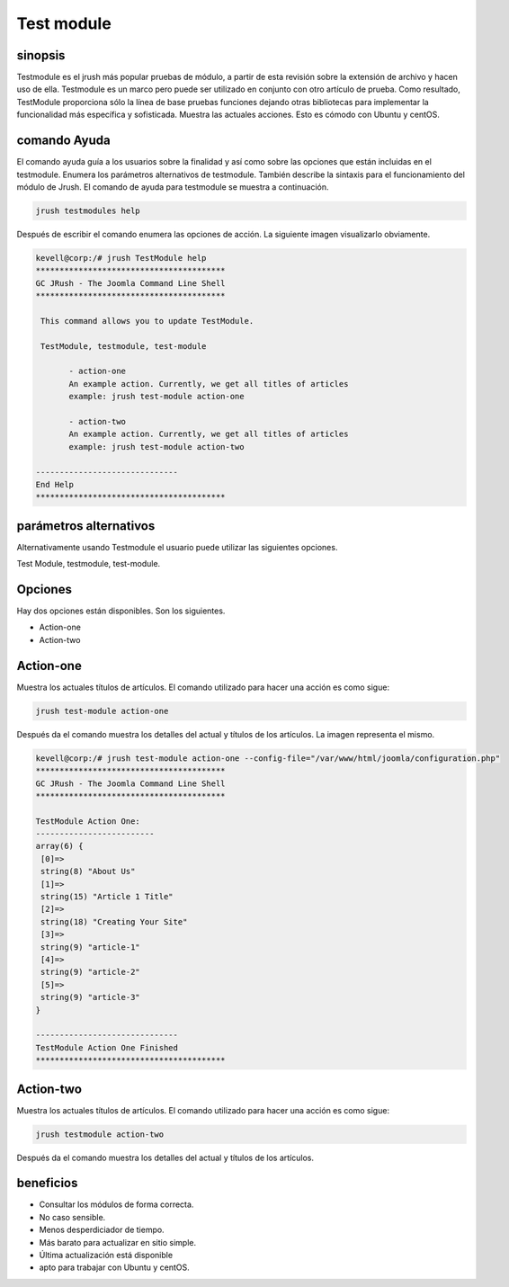 =============
Test module
=============

sinopsis
--------------

Testmodule es el jrush más popular pruebas de módulo, a partir de esta revisión sobre la extensión de archivo y hacen uso de ella. Testmodule es un marco pero puede ser utilizado en conjunto con otro artículo de prueba. Como resultado, TestModule proporciona sólo la línea de base pruebas funciones dejando otras bibliotecas para implementar la funcionalidad más específica y sofisticada. Muestra las actuales acciones. Esto es cómodo con Ubuntu y centOS.


comando Ayuda
-----------------------

El comando ayuda guía a los usuarios sobre la finalidad y así como sobre las opciones que están incluidas en el testmodule. Enumera los parámetros alternativos de testmodule. También describe la sintaxis para el funcionamiento del módulo de Jrush. El comando de ayuda para testmodule se muestra a continuación.


.. code-block:: bash

	jrush testmodules help

Después de escribir el comando enumera las opciones de acción. La siguiente imagen visualizarlo obviamente.



.. code-block:: bash

 kevell@corp:/# jrush TestModule help
 ****************************************
 GC JRush - The Joomla Command Line Shell
 ****************************************

  This command allows you to update TestModule.

  TestModule, testmodule, test-module

        - action-one
        An example action. Currently, we get all titles of articles
        example: jrush test-module action-one

        - action-two
        An example action. Currently, we get all titles of articles
        example: jrush test-module action-two

 ------------------------------
 End Help
 ****************************************



parámetros alternativos
--------------------------------

Alternativamente usando Testmodule el usuario puede utilizar las siguientes opciones.


Test Module, testmodule, test-module.

Opciones
-------------

Hay dos opciones están disponibles. Son los siguientes.

* Action-one
* Action-two

Action-one
-----------------

Muestra los actuales títulos de artículos. El comando utilizado para hacer una acción es como sigue:


.. code-block:: bash

	jrush test-module action-one

Después da el comando muestra los detalles del actual y títulos de los artículos. La imagen representa el mismo.



.. code-block:: bash

 kevell@corp:/# jrush test-module action-one --config-file="/var/www/html/joomla/configuration.php"
 ****************************************
 GC JRush - The Joomla Command Line Shell
 ****************************************

 TestModule Action One:
 -------------------------
 array(6) {
  [0]=>
  string(8) "About Us"
  [1]=>
  string(15) "Article 1 Title"
  [2]=>
  string(18) "Creating Your Site"
  [3]=>
  string(9) "article-1"
  [4]=>
  string(9) "article-2"
  [5]=>
  string(9) "article-3"
 }

 ------------------------------
 TestModule Action One Finished
 ****************************************



Action-two
-----------------

Muestra los actuales títulos de artículos. El comando utilizado para hacer una acción es como sigue:


.. code-block:: bash

	jrush testmodule action-two

Después da el comando muestra los detalles del actual y títulos de los artículos.


beneficios
----------------

* Consultar los módulos de forma correcta. 
* No caso sensible. 
* Menos desperdiciador de tiempo. 
* Más barato para actualizar en sitio simple.       
* Última actualización está disponible 
* apto para trabajar con Ubuntu y centOS.
